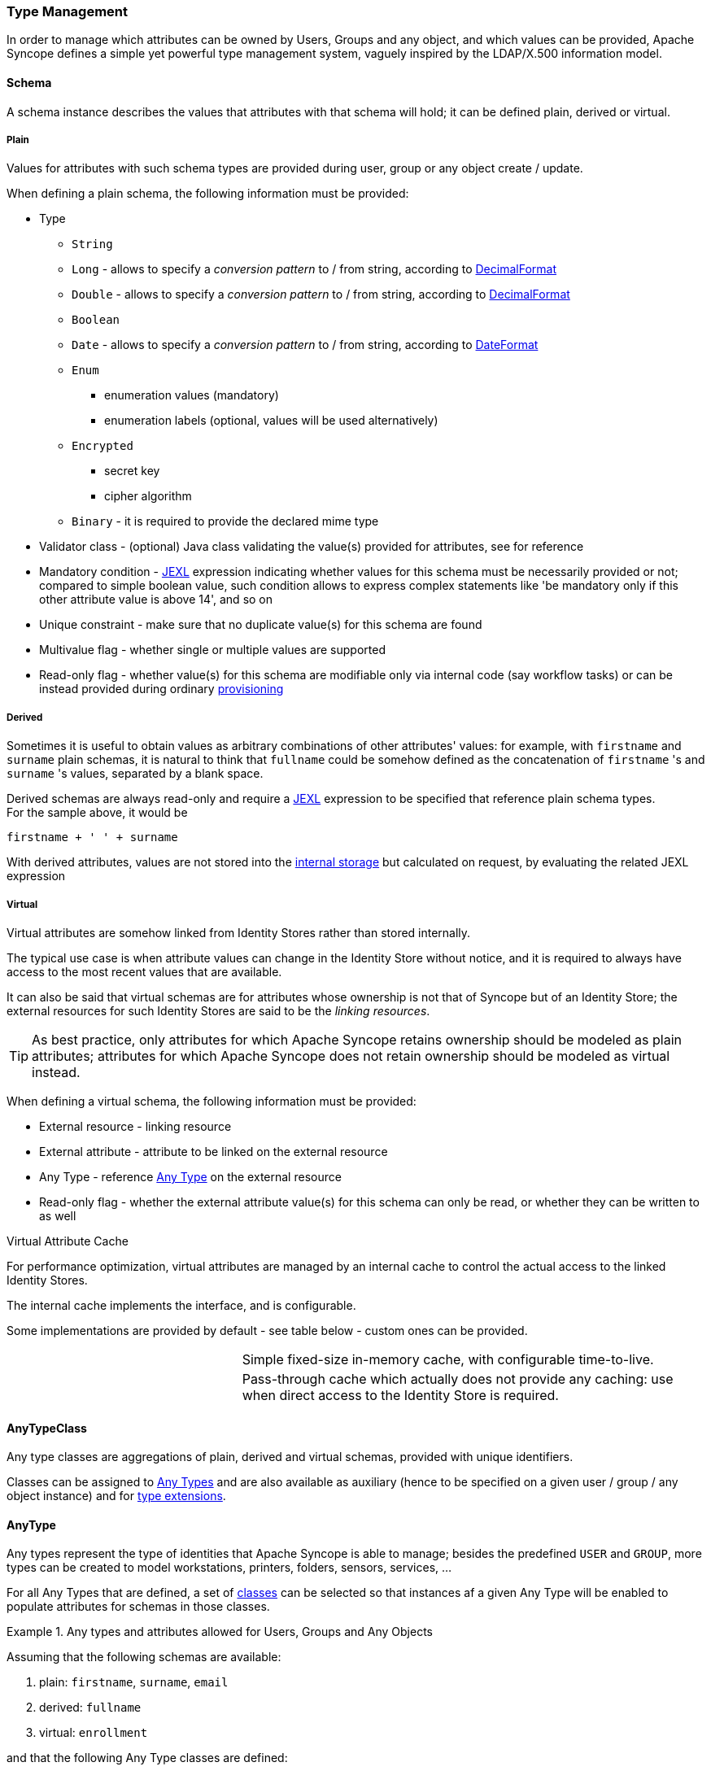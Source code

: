 //
// Licensed to the Apache Software Foundation (ASF) under one
// or more contributor license agreements.  See the NOTICE file
// distributed with this work for additional information
// regarding copyright ownership.  The ASF licenses this file
// to you under the Apache License, Version 2.0 (the
// "License"); you may not use this file except in compliance
// with the License.  You may obtain a copy of the License at
//
//   http://www.apache.org/licenses/LICENSE-2.0
//
// Unless required by applicable law or agreed to in writing,
// software distributed under the License is distributed on an
// "AS IS" BASIS, WITHOUT WARRANTIES OR CONDITIONS OF ANY
// KIND, either express or implied.  See the License for the
// specific language governing permissions and limitations
// under the License.
//
=== Type Management

In order to manage which attributes can be owned by Users, Groups and any object, and which values can be provided,
Apache Syncope defines a simple yet powerful type management system, vaguely inspired by the LDAP/X.500 information
model.

==== Schema

A schema instance describes the values that attributes with that schema will hold; it can be defined plain, derived or
virtual.

===== Plain

Values for attributes with such schema types are provided during user, group or any object create / update.

When defining a plain schema, the following information must be provided:

* Type
** `String`
** `Long` - allows to specify a _conversion pattern_ to / from string, according to 
http://docs.oracle.com/javase/7/docs/api/java/text/DecimalFormat.html[DecimalFormat^]
** `Double` - allows to specify a _conversion pattern_ to / from string, according to 
http://docs.oracle.com/javase/7/docs/api/java/text/DecimalFormat.html[DecimalFormat^]
** `Boolean`
** `Date` - allows to specify a _conversion pattern_ to / from string, according to 
http://docs.oracle.com/javase/7/docs/api/java/text/DateFormat.html[DateFormat^]
** `Enum`
*** enumeration values (mandatory)
*** enumeration labels (optional, values will be used alternatively)
** `Encrypted`
*** secret key
*** cipher algorithm
** `Binary` - it is required to provide the declared mime type
* Validator class - (optional) Java class validating the value(s) provided for attributes, see 
ifeval::["{snapshotOrRelease}" == "release"]
https://github.com/apache/syncope/blob/syncope-{docVersion}/core/persistence-jpa/src/main/java/org/apache/syncope/core/persistence/jpa/attrvalue/validation/EmailAddressValidator.java[EmailAddressValidator^]
endif::[]
ifeval::["{snapshotOrRelease}" == "snapshot"]
https://github.com/apache/syncope/blob/tree/2_0_X/core/persistence-jpa/src/main/java/org/apache/syncope/core/persistence/jpa/attrvalue/validation/EmailAddressValidator.java[EmailAddressValidator^]
endif::[]
for reference
* Mandatory condition - http://commons.apache.org/proper/commons-jexl/[JEXL^] expression indicating whether values for 
this schema must be necessarily provided or not; compared to simple boolean value, such condition allows to express
complex statements like 'be mandatory only if this other attribute value is above 14', and so on
* Unique constraint - make sure that no duplicate value(s) for this schema are found
* Multivalue flag - whether single or multiple values are supported
* Read-only flag - whether value(s) for this schema are modifiable only via internal code (say workflow tasks) or 
can be instead provided during ordinary <<provisioning,provisioning>>

===== Derived

Sometimes it is useful to obtain values as arbitrary combinations of other attributes' values: for example, with 
`firstname` and `surname` plain schemas, it is natural to think that `fullname` could be somehow defined as the 
concatenation of `firstname` 's and `surname` 's values, separated by a blank space.

Derived schemas are always read-only and require a http://commons.apache.org/proper/commons-jexl/[JEXL^]
expression to be specified that reference plain schema types. +
For the sample above, it would be

 firstname + ' ' + surname

With derived attributes, values are not stored into the <<persistence,internal storage>> but calculated on request, by
evaluating the related JEXL expression

===== Virtual

Virtual attributes are somehow linked from Identity Stores rather than stored internally.

The typical use case is when attribute values can change in the Identity Store without notice, and it is required to
always have access to the most recent values that are available.

It can also be said that virtual schemas are for attributes whose ownership is not that of Syncope but of an Identity Store;
the external resources for such Identity Stores are said to be the _linking resources_.

[TIP]
As best practice, only attributes for which Apache Syncope retains ownership should be modeled as plain attributes;
attributes for which Apache Syncope does not retain ownership should be modeled
as virtual instead.

When defining a virtual schema, the following information must be provided:

* External resource - linking resource
* External attribute - attribute to be linked on the external resource
* Any Type - reference <<anytype,Any Type>> on the external resource
* Read-only flag - whether the external attribute value(s) for this schema can only be read, or whether they can be written to as well

[[virtual-attribute-cache]]
.Virtual Attribute Cache
****
For performance optimization, virtual attributes are managed by an internal cache to control the actual access to 
the linked Identity Stores.

The internal cache implements the 
ifeval::["{snapshotOrRelease}" == "release"]
https://github.com/apache/syncope/blob/syncope-{docVersion}/core/provisioning-api/src/main/java/org/apache/syncope/core/provisioning/api/cache/VirAttrCache.java[VirAttrCache^]
endif::[]
ifeval::["{snapshotOrRelease}" == "snapshot"]
https://github.com/apache/syncope/blob/tree/2_0_X/core/provisioning-api/src/main/java/org/apache/syncope/core/provisioning/api/cache/VirAttrCache.java[VirAttrCache^]
endif::[]
interface, and is configurable.

Some implementations are provided by default - see table below - custom ones can be provided.

[cols="1,2"]
|===

| 
ifeval::["{snapshotOrRelease}" == "release"]
https://github.com/apache/syncope/blob/syncope-{docVersion}/core/provisioning-java/src/main/java/org/apache/syncope/core/provisioning/java/cache/MemoryVirAttrCache.java[MemoryVirAttrCache^]
endif::[]
ifeval::["{snapshotOrRelease}" == "snapshot"]
https://github.com/apache/syncope/blob/tree/2_0_X/core/provisioning-java/src/main/java/org/apache/syncope/core/provisioning/java/cache/MemoryVirAttrCache.java[MemoryVirAttrCache^]
endif::[]
| Simple fixed-size in-memory cache, with configurable time-to-live.

| 
ifeval::["{snapshotOrRelease}" == "release"]
https://github.com/apache/syncope/blob/syncope-{docVersion}/core/provisioning-java/src/main/java/org/apache/syncope/core/provisioning/java/cache/DisabledVirAttrCache.java[DisabledVirAttrCache^]
endif::[]
ifeval::["{snapshotOrRelease}" == "snapshot"]
https://github.com/apache/syncope/blob/tree/2_0_X/core/provisioning-java/src/main/java/org/apache/syncope/core/provisioning/java/cache/DisabledVirAttrCache.java[DisabledVirAttrCache^]
endif::[]
| Pass-through cache which actually does not provide any caching: use when direct access to the Identity Store is required.

|===
****

==== AnyTypeClass

Any type classes are aggregations of plain, derived and virtual schemas, provided with unique identifiers.

Classes can be assigned to <<anytype, Any Types>> and are also available as auxiliary (hence to be specified on a
given user / group / any object instance) and for <<type-extensions,type extensions>>.

==== AnyType

Any types represent the type of identities that Apache Syncope is able to manage; besides the predefined `USER` and 
`GROUP`, more types can be created to model workstations, printers, folders, sensors, services, ...

For all Any Types that are defined, a set of <<anytypeclass, classes>> can be selected so that instances af a given
Any Type will be enabled to populate attributes for schemas in those classes.

.Any types and attributes allowed for Users, Groups and Any Objects
====
Assuming that the following schemas are available:

. plain: `firstname`, `surname`, `email`
. derived: `fullname`
. virtual: `enrollment`

and that the following Any Type classes are defined:

. `minimal` - containing `firstname`, `surname` and `fullname`
. `member` - containing `email` and `enrollment`

and that the `USER` Any Type has only `minimal` assigned, then the following Users are valid (details are simplified to
increase readability):

[source,json]
----
{
  "key": "74cd8ece-715a-44a4-a736-e17b46c4e7e6",
  "type": "USER",
  "realm": "/",
  "username": "verdi",
  "plainAttrs": [
    {
      "schema": "surname",
      "values": [
        "Verdi"
      ]
    },
    {
      "schema": "firstname",
      "values": [
        "Giuseppe"
      ]
    }
  ],
  "derAttrs": [
    {
      "schema": "fullname",
      "values": [
        "Giuseppe Verdi"
      ]
    }
  ]
}

{
  "key": "1417acbe-cbf6-4277-9372-e75e04f97000",
  "type": "USER",
  "realm": "/",
  "username": "rossini",
  "auxClasses": [ "member" ],
  "plainAttrs": [
    {
      "schema": "surname",
      "values": [
        "Rossini"
      ]
    },
    {
      "schema": "firstname",
      "values": [
        "Gioacchino"
      ]
    },
    {
      "schema": "email",
      "values": [
        "gioacchino.rossini@syncope.apache.org"
      ]
    }
  ],
  "derAttrs": [
    {
      "schema": "fullname",
      "values": [
        "Gioacchino Rossini"
      ]
    }
  ],
  "virAttrs": [
    {
      "schema": "enrollment",
      "values": [
        "154322"
      ]
    }
  ]
}
----
====

==== RelationshipType

Relationships allow the creation of a link between a user and an any object, or between two Any Objects; relationship types
define the available link types.

.Relationship between Any Objects (printers)
====
The following any object of type `PRINTER` contains a relationship of type `neighborhood` with another `PRINTER`
(details are simplified to increase readability):

[source,json]
----
{
  "key": "fc6dbc3a-6c07-4965-8781-921e7401a4a5",
  "type": "PRINTER",
  "realm": "/",
  "name": "HP LJ 1300n",
  "auxClasses": [],
  "plainAttrs": [
    {
      "schema": "model",
      "values": [
        "Canon MFC8030"
      ]
    },
    {
      "schema": "location",
      "values": [
        "1st floor"
      ]
    }
  ],
  "relationships": [
    {
      "type": "neighborhood",
      "rightType": "PRINTER",
      "rightKey": "8559d14d-58c2-46eb-a2d4-a7d35161e8f8"
    }
  ]
}
----
====

==== Type Extensions

When a user (or an any object) is part of a group, a _membership_ is defined.

It is sometimes useful to define attributes which are bound to a particular membership: if, for example, the
`University A` and `University B` Groups are available, a student might have different e-mail addresses for each
university. How can this be modeled?

Type extensions define a set of <<anytypeclass,classes>> associated to a group, that can be automatically
assigned to a given user (or any object) when becoming a member of such group.

.Membership with type extension
====
With reference to the sample above (details are simplified to increase readability):

[source,json]
----
{
  "key": "c9b2dec2-00a7-4855-97c0-d854842b4b24",
  "type": "USER",
  "realm": "/",
  "username": "bellini",
  "memberships": [
    {
      "type": "Membership",
      "rightType": "GROUP",
      "rightKey": "bf825fe1-7320-4a54-bd64-143b5c18ab97",
      "groupName": "University A",
      "plainAttrs": [
        {
          "schema": "email",
          "values": [
            "bellini@university_a.net"
          ]
        }
      ]
    },
    {
      "type": "Membership",
      "rightType": "GROUP",
      "rightKey": "bf825fe1-7320-4a54-bd64-143b5c18ab96",
      "groupName": "University B",
      "plainAttrs": [
        {
          "schema": "email",
          "values": [
            "bellini@university_b.net"
          ]
        }
      ]
    }
  ]
}
----
====
